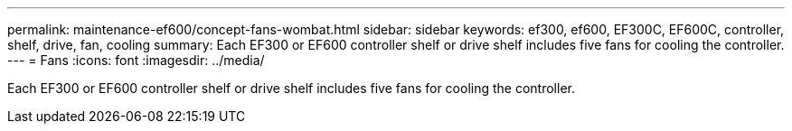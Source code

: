 ---
permalink: maintenance-ef600/concept-fans-wombat.html
sidebar: sidebar
keywords: ef300, ef600, EF300C, EF600C, controller, shelf, drive, fan, cooling
summary: Each EF300 or EF600 controller shelf or drive shelf includes five fans for cooling the controller.
---
= Fans
:icons: font
:imagesdir: ../media/

[.lead]
Each EF300 or EF600 controller shelf or drive shelf includes five fans for cooling the controller.
